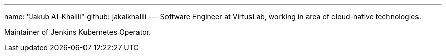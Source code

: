---
name: "Jakub Al-Khalili"
github: jakalkhalili
---
Software Engineer at VirtusLab, working in area of cloud-native technologies.

Maintainer of Jenkins Kubernetes Operator.